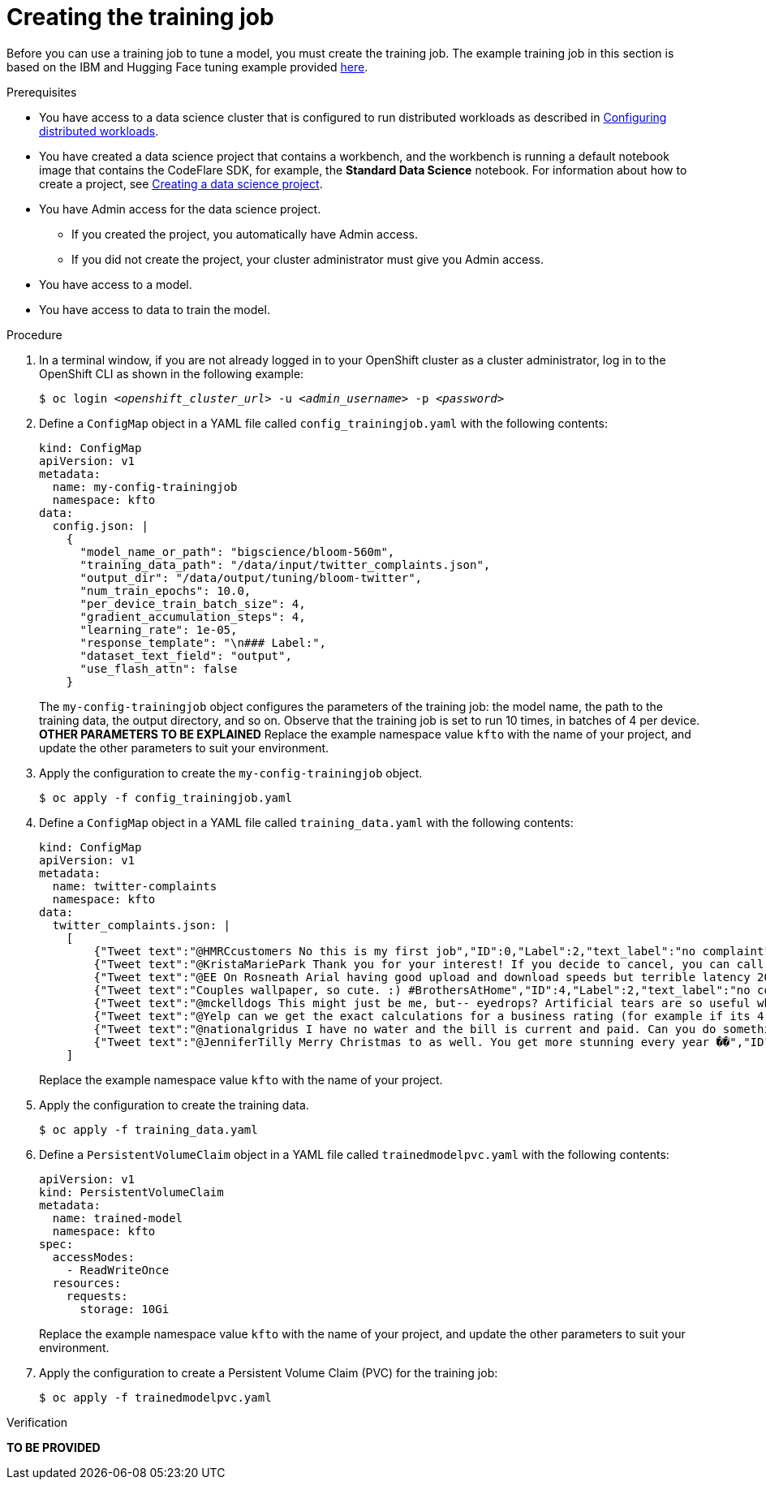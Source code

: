 :_module-type: PROCEDURE

[id="creating-the-training-job_{context}"]
= Creating the training job

[role='_abstract']
Before you can use a training job to tune a model, you must create the training job. 
The example training job in this section is based on the IBM and Hugging Face tuning example provided link:https://github.com/foundation-model-stack/fms-hf-tuning/tree/main/examples/prompt_tuning_twitter_complaints[here]. 


.Prerequisites
ifdef::upstream,self-managed[]
* You have logged in to {openshift-platform} with the `cluster-admin` role.
endif::[]
ifdef::cloud-service[]
* You have logged in to OpenShift with the `cluster-admin` role.
endif::[]

ifndef::upstream[]
* You have access to a data science cluster that is configured to run distributed workloads as described in link:{rhoaidocshome}{default-format-url}/working_with_distributed_workloads/configuring-distributed-workloads_distributed-workloads[Configuring distributed workloads].
endif::[]
ifdef::upstream[]
* You have access to a data science cluster that is configured to run distributed workloads as described in link:{odhdocshome}/working-with-distributed-workloads/#configuring-distributed-workloads_distributed-workloads[Configuring distributed workloads].
endif::[]

ifndef::upstream[]
* You have created a data science project that contains a workbench, and the workbench is running a default notebook image that contains the CodeFlare SDK, for example, the *Standard Data Science* notebook. 
For information about how to create a project, see link:{rhoaidocshome}{default-format-url}/working_on_data_science_projects/working-on-data-science-projects_nb-server#creating-a-data-science-project_nb-server[Creating a data science project].
endif::[]
ifdef::upstream[]
* You have created a data science project that contains a workbench, and the workbench is running a default notebook image that contains the CodeFlare SDK, for example, the *Standard Data Science* notebook. 
For information about how to create a project, see link:{odhdocshome}/working-on-data-science-projects/#_using_data_science_projects[Creating a data science project].
endif::[]

* You have Admin access for the data science project.
** If you created the project, you automatically have Admin access. 
** If you did not create the project, your cluster administrator must give you Admin access.

* You have access to a model.
* You have access to data to train the model.

.Procedure
. In a terminal window, if you are not already logged in to your OpenShift cluster as a cluster administrator, log in to the OpenShift CLI as shown in the following example:
+
[source,subs="+quotes"]
----
$ oc login __<openshift_cluster_url>__ -u __<admin_username>__ -p __<password>__
----

. Define a `ConfigMap` object in a YAML file called `config_trainingjob.yaml` with the following contents:
+
[source]
----
kind: ConfigMap
apiVersion: v1
metadata:
  name: my-config-trainingjob
  namespace: kfto
data:
  config.json: |
    {
      "model_name_or_path": "bigscience/bloom-560m",
      "training_data_path": "/data/input/twitter_complaints.json",
      "output_dir": "/data/output/tuning/bloom-twitter",
      "num_train_epochs": 10.0,
      "per_device_train_batch_size": 4,
      "gradient_accumulation_steps": 4,
      "learning_rate": 1e-05,
      "response_template": "\n### Label:",
      "dataset_text_field": "output",
      "use_flash_attn": false
    }

----
+
The `my-config-trainingjob` object configures the parameters of the training job: the model name, the path to the training data, the output directory, and so on.
Observe that the training job is set to run 10 times, in batches of 4 per device.
*OTHER PARAMETERS TO BE EXPLAINED*
Replace the example namespace value `kfto` with the name of your project, and update the other parameters to suit your environment.

. Apply the configuration to create the `my-config-trainingjob` object.
+
[source]
----
$ oc apply -f config_trainingjob.yaml
----

. Define a `ConfigMap` object in a YAML file called `training_data.yaml` with the following contents:
+
[source]
----
kind: ConfigMap
apiVersion: v1
metadata:
  name: twitter-complaints
  namespace: kfto
data:
  twitter_complaints.json: |
    [
        {"Tweet text":"@HMRCcustomers No this is my first job","ID":0,"Label":2,"text_label":"no complaint","output":"### Text: @HMRCcustomers No this is my first job\n\n### Label: no complaint"},
        {"Tweet text":"@KristaMariePark Thank you for your interest! If you decide to cancel, you can call Customer Care at 1-800-NYTIMES.","ID":1,"Label":2,"text_label":"no complaint","output":"### Text: @KristaMariePark Thank you for your interest! If you decide to cancel, you can call Customer Care at 1-800-NYTIMES.\n\n### Label: no complaint"},
        {"Tweet text":"@EE On Rosneath Arial having good upload and download speeds but terrible latency 200ms. Why is this.","ID":3,"Label":1,"text_label":"complaint","output":"### Text: @EE On Rosneath Arial having good upload and download speeds but terrible latency 200ms. Why is this.\n\n### Label: complaint"},
        {"Tweet text":"Couples wallpaper, so cute. :) #BrothersAtHome","ID":4,"Label":2,"text_label":"no complaint","output":"### Text: Couples wallpaper, so cute. :) #BrothersAtHome\n\n### Label: no complaint"},
        {"Tweet text":"@mckelldogs This might just be me, but-- eyedrops? Artificial tears are so useful when you're sleep-deprived and sp… https:\/\/t.co\/WRtNsokblG","ID":5,"Label":2,"text_label":"no complaint","output":"### Text: @mckelldogs This might just be me, but-- eyedrops? Artificial tears are so useful when you're sleep-deprived and sp… https:\/\/t.co\/WRtNsokblG\n\n### Label: no complaint"},
        {"Tweet text":"@Yelp can we get the exact calculations for a business rating (for example if its 4 stars but actually 4.2) or do we use a 3rd party site?","ID":6,"Label":2,"text_label":"no complaint","output":"### Text: @Yelp can we get the exact calculations for a business rating (for example if its 4 stars but actually 4.2) or do we use a 3rd party site?\n\n### Label: no complaint"},
        {"Tweet text":"@nationalgridus I have no water and the bill is current and paid. Can you do something about this?","ID":7,"Label":1,"text_label":"complaint","output":"### Text: @nationalgridus I have no water and the bill is current and paid. Can you do something about this?\n\n### Label: complaint"},
        {"Tweet text":"@JenniferTilly Merry Christmas to as well. You get more stunning every year ��","ID":9,"Label":2,"text_label":"no complaint","output":"### Text: @JenniferTilly Merry Christmas to as well. You get more stunning every year ��\n\n### Label: no complaint"}
    ]

----
+
Replace the example namespace value `kfto` with the name of your project.

. Apply the configuration to create the training data.
+
[source]
----
$ oc apply -f training_data.yaml
----

. Define a `PersistentVolumeClaim` object in a YAML file called `trainedmodelpvc.yaml` with the following contents:

+
[source]
----
apiVersion: v1
kind: PersistentVolumeClaim
metadata:
  name: trained-model
  namespace: kfto
spec:
  accessModes:
    - ReadWriteOnce
  resources:
    requests:
      storage: 10Gi

----
+
Replace the example namespace value `kfto` with the name of your project, and update the other parameters to suit your environment.

. Apply the configuration to create a Persistent Volume Claim (PVC) for the training job:
+
[source]
----
$ oc apply -f trainedmodelpvc.yaml
----





.Verification
*TO BE PROVIDED*

////
[role='_additional-resources']
.Additional resources
<Do we want to link to additional resources?>


* link:https://url[link text]
////
